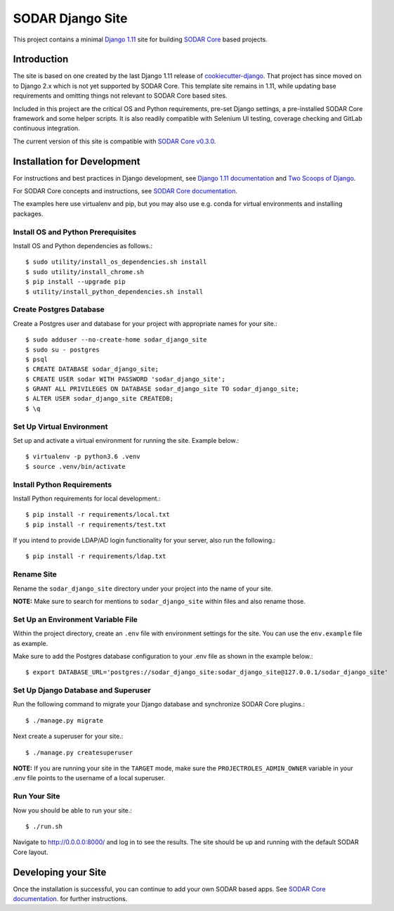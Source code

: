 SODAR Django Site
^^^^^^^^^^^^^^^^^

This project contains a minimal `Django 1.11 <https://docs.djangoproject.com/en/1.11/>`_
site for building `SODAR Core <https://cubi-gitlab.bihealth.org/CUBI_Engineering/CUBI_Data_Mgmt/sodar_core>`_
based projects.


Introduction
============

The site is based on one created by the last Django 1.11 release of
`cookiecutter-django <https://github.com/pydanny/cookiecutter-django/releases/tag/1.11.10>`_.
That project has since moved on to Django 2.x which is not yet supported by
SODAR Core. This template site remains in 1.11, while updating base requirements
and omitting things not relevant to SODAR Core based sites.

Included in this project are the critical OS and Python requirements, pre-set
Django settings, a pre-installed SODAR Core framework and some helper scripts.
It is also readily compatible with Selenium UI testing, coverage checking and
GitLab continuous integration.

The current version of this site is compatible with
`SODAR Core v0.3.0 <https://cubi-gitlab.bihealth.org/CUBI_Engineering/CUBI_Data_Mgmt/sodar_core/tags/v0.3.0>`_.


Installation for Development
============================

For instructions and best practices in Django development, see
`Django 1.11 documentation <https://docs.djangoproject.com/en/1.11/>`_ and
`Two Scoops of Django <https://twoscoopspress.com/products/two-scoops-of-django-1-11>`_.

For SODAR Core concepts and instructions, see
`SODAR Core documentation <https://cubi-gitlab.bihealth.org/CUBI_Engineering/CUBI_Data_Mgmt/sodar_core/tree/v0.3.0/docs>`_.

The examples here use virtualenv and pip, but you may also use e.g. conda for
virtual environments and installing packages.

Install OS and Python Prerequisites
-----------------------------------

Install OS and Python dependencies as follows.::

    $ sudo utility/install_os_dependencies.sh install
    $ sudo utility/install_chrome.sh
    $ pip install --upgrade pip
    $ utility/install_python_dependencies.sh install

Create Postgres Database
------------------------

Create a Postgres user and database for your project with appropriate names for
your site.::

    $ sudo adduser --no-create-home sodar_django_site
    $ sudo su - postgres
    $ psql
    $ CREATE DATABASE sodar_django_site;
    $ CREATE USER sodar WITH PASSWORD 'sodar_django_site';
    $ GRANT ALL PRIVILEGES ON DATABASE sodar_django_site TO sodar_django_site;
    $ ALTER USER sodar_django_site CREATEDB;
    $ \q

Set Up Virtual Environment
--------------------------

Set up and activate a virtual environment for running the site. Example below.::

    $ virtualenv -p python3.6 .venv
    $ source .venv/bin/activate

Install Python Requirements
---------------------------

Install Python requirements for local development.::

    $ pip install -r requirements/local.txt
    $ pip install -r requirements/test.txt

If you intend to provide LDAP/AD login functionality for your server, also run
the following.::

    $ pip install -r requirements/ldap.txt

Rename Site
-----------

Rename the ``sodar_django_site`` directory under your project into the name of
your site.

**NOTE:** Make sure to search for mentions to ``sodar_django_site`` within files
and also rename those.

Set Up an Environment Variable File
-----------------------------------

Within the project directory, create an ``.env`` file with environment settings
for the site. You can use the ``env.example`` file as example.

Make sure to add the Postgres database configuration to your .env file as
shown in the example below.::

    $ export DATABASE_URL='postgres://sodar_django_site:sodar_django_site@127.0.0.1/sodar_django_site'

Set Up Django Database and Superuser
------------------------------------

Run the following command to migrate your Django database and synchronize
SODAR Core plugins.::

    $ ./manage.py migrate

Next create a superuser for your site.::

    $ ./manage.py createsuperuser

**NOTE:** If you are running your site in the ``TARGET`` mode, make sure the
``PROJECTROLES_ADMIN_OWNER`` variable in your .env file points to the username
of a local superuser.

Run Your Site
-------------

Now you should be able to run your site.::

    $ ./run.sh

Navigate to `http://0.0.0.0:8000/ <http://0.0.0.0:8000/>`_ and log in to see the
results. The site should be up and running with the default SODAR Core layout.


Developing your Site
====================

Once the installation is successful, you can continue to add your own
SODAR based apps. See
`SODAR Core documentation <https://cubi-gitlab.bihealth.org/CUBI_Engineering/CUBI_Data_Mgmt/sodar_core/tree/v0.3.0/docs>`_.
for further instructions.
